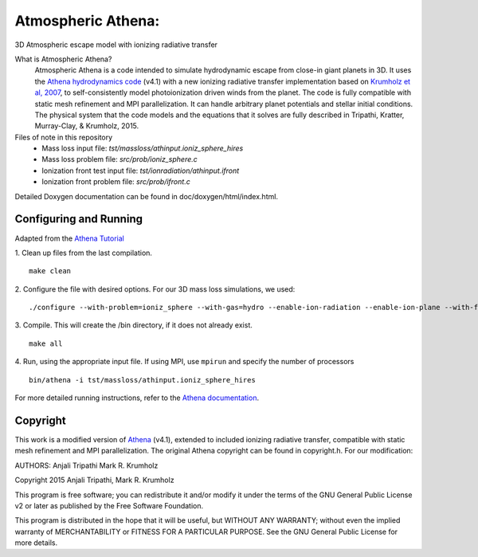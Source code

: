 Atmospheric Athena:
==================
3D Atmospheric escape model with ionizing radiative transfer

What is Atmospheric Athena?
  Atmospheric Athena is a code intended to simulate hydrodynamic escape from close-in giant planets in 3D.  It uses the `Athena hydrodynamics code <https://trac.princeton.edu/Athena/>`_ (v4.1) with a new ionizing radiative transfer implementation based on `Krumholz et al, 2007 <http://arxiv.org/abs/astro-ph/0606539>`_, to self-consistently model photoionization driven winds from the planet.  The code is fully compatible with static mesh refinement and MPI parallelization.  It can handle arbitrary planet potentials and stellar initial conditions.  The physical system that the code models and the equations that it solves are fully described in Tripathi, Kratter, Murray-Clay, & Krumholz, 2015.

Files of note in this repository
  * Mass loss input file: *tst/massloss/athinput.ioniz_sphere_hires*
  * Mass loss problem file: *src/prob/ioniz_sphere.c*
  * Ionization front test input file: *tst/ionradiation/athinput.ifront*
  * Ionization front problem file: *src/prob/ifront.c*

Detailed Doxygen documentation can be found in doc/doxygen/html/index.html.

Configuring and Running
-----------------------
Adapted from the `Athena Tutorial <https://trac.princeton.edu/Athena/wiki/AthenaDocsTut>`_

1. Clean up files from the last compilation.
::
  make clean
2. Configure the file with desired options.  For our 3D mass loss simulations, we used:
::
  ./configure --with-problem=ioniz_sphere --with-gas=hydro --enable-ion-radiation --enable-ion-plane --with-flux=roe --enable-mpi --enable-h-correction --enable-smr
3. Compile. This will create the /bin directory, if it does not already exist. 
::
  make all
4. Run, using the appropriate input file.  If using MPI, use ``mpirun`` and specify the number of processors
::
  bin/athena -i tst/massloss/athinput.ioniz_sphere_hires

For more detailed running instructions, refer to the `Athena documentation <https://trac.princeton.edu/Athena/wiki/AthenaDocs>`_.
  
Copyright
---------
This work is a modified version of `Athena <https://trac.princeton.edu/Athena/>`_ (v4.1), extended to included ionizing radiative transfer, compatible with static mesh refinement and MPI parallelization.  The original Athena copyright can be found in copyright.h.  For our modification:

AUTHORS: 
Anjali Tripathi
Mark R. Krumholz

Copyright 2015 Anjali Tripathi, Mark R. Krumholz

This program is free software; you can redistribute it and/or modify it under the terms of the GNU General Public License v2 or later as published by the Free Software Foundation.
  
This program is distributed in the hope that it will be useful, but WITHOUT ANY WARRANTY; without even the implied warranty of MERCHANTABILITY or FITNESS FOR A PARTICULAR PURPOSE.  See the GNU General Public License for more details.
  
